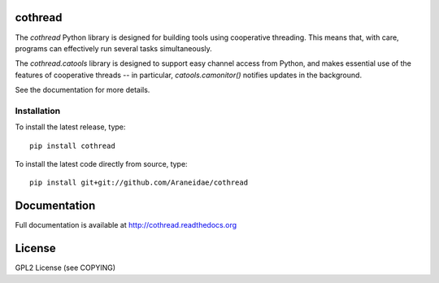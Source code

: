 |pypi-version| |readthedocs|

cothread
========

The `cothread` Python library is designed for building tools using cooperative
threading.  This means that, with care, programs can effectively run several
tasks simultaneously.

The `cothread.catools` library is designed to support easy channel access from
Python, and makes essential use of the features of cooperative threads -- in
particular, `catools.camonitor()` notifies updates in the background.

See the documentation for more details.


Installation
------------
To install the latest release, type::

    pip install cothread

To install the latest code directly from source, type::

    pip install git+git://github.com/Araneidae/cothread

Documentation
=============

Full documentation is available at http://cothread.readthedocs.org

License
=======
GPL2 License (see COPYING)

.. |pypi-version| image:: https://img.shields.io/pypi/v/cothread.svg
    :target: https://pypi.python.org/pypi/cothread/
    :alt: Latest PyPI version

.. |readthedocs| image:: https://readthedocs.org/projects/cothread/badge/?version=latest
    :target: https://readthedocs.org/projects/cothread/?badge=latest
    :alt: Documentation Status
